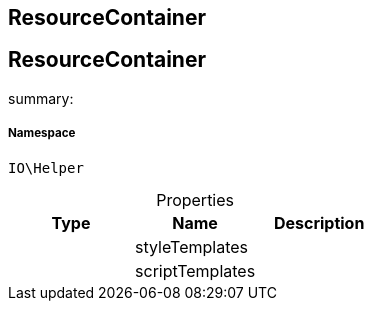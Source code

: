 :table-caption!:
:example-caption!:
:source-highlighter: prettify
:sectids!:

== ResourceContainer


[[io__resourcecontainer]]
== ResourceContainer

summary: 




===== Namespace

`IO\Helper`





.Properties
|===
|Type |Name |Description

|
    |styleTemplates
    |
|
    |scriptTemplates
    |
|===

